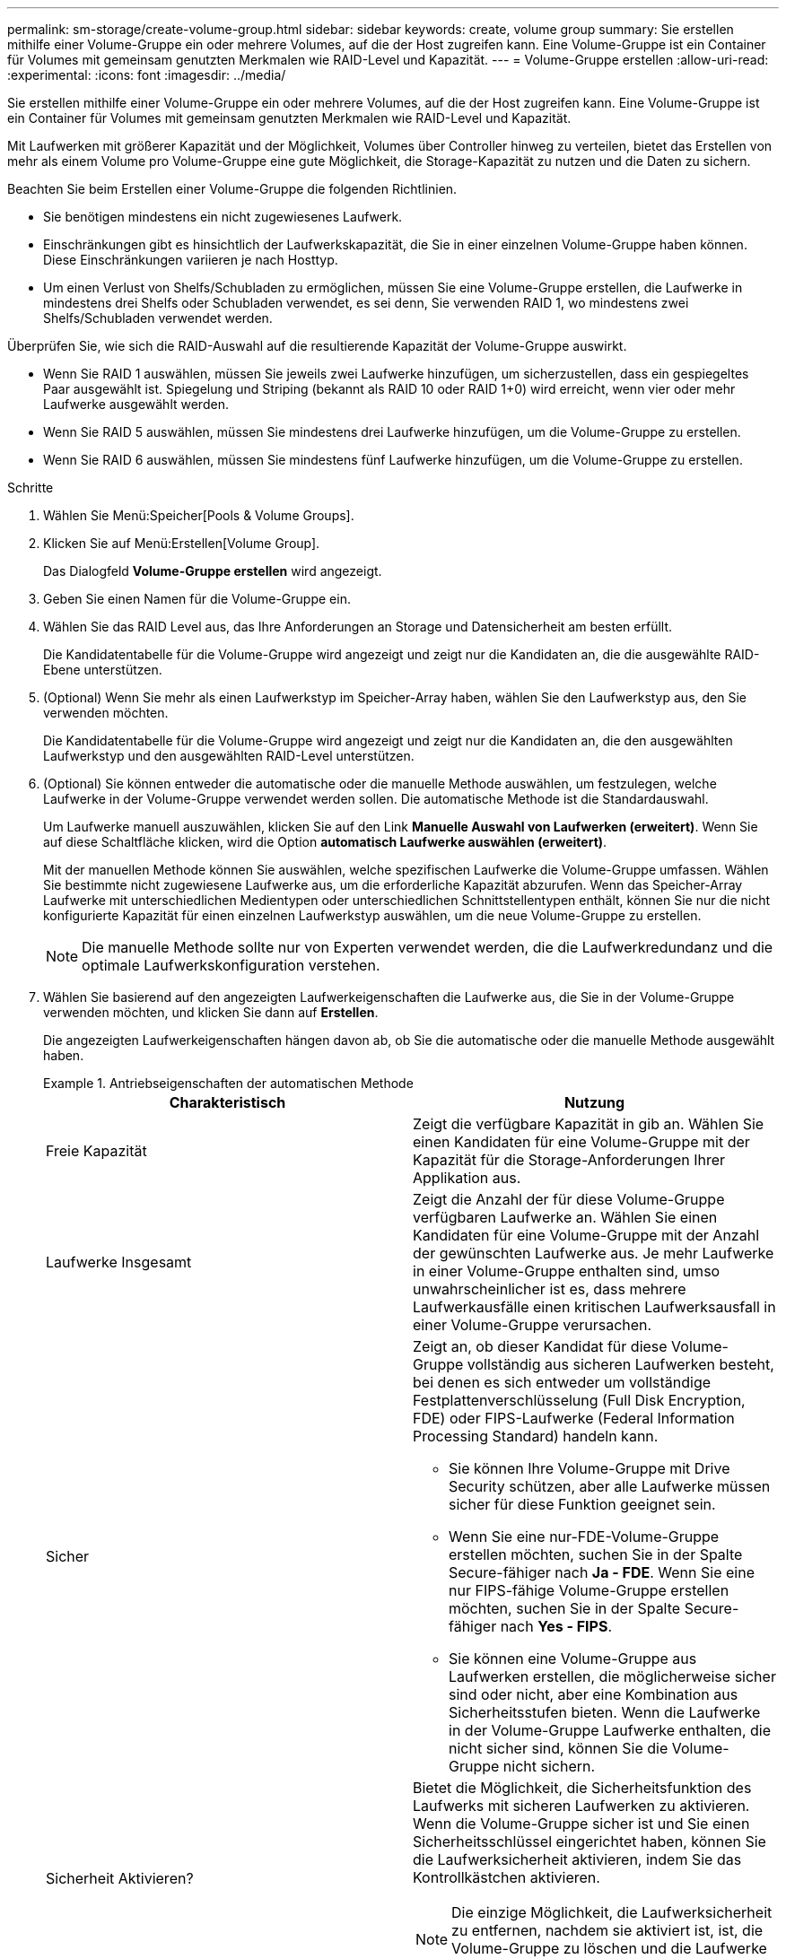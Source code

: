 ---
permalink: sm-storage/create-volume-group.html 
sidebar: sidebar 
keywords: create, volume group 
summary: Sie erstellen mithilfe einer Volume-Gruppe ein oder mehrere Volumes, auf die der Host zugreifen kann. Eine Volume-Gruppe ist ein Container für Volumes mit gemeinsam genutzten Merkmalen wie RAID-Level und Kapazität. 
---
= Volume-Gruppe erstellen
:allow-uri-read: 
:experimental: 
:icons: font
:imagesdir: ../media/


[role="lead"]
Sie erstellen mithilfe einer Volume-Gruppe ein oder mehrere Volumes, auf die der Host zugreifen kann. Eine Volume-Gruppe ist ein Container für Volumes mit gemeinsam genutzten Merkmalen wie RAID-Level und Kapazität.

Mit Laufwerken mit größerer Kapazität und der Möglichkeit, Volumes über Controller hinweg zu verteilen, bietet das Erstellen von mehr als einem Volume pro Volume-Gruppe eine gute Möglichkeit, die Storage-Kapazität zu nutzen und die Daten zu sichern.

Beachten Sie beim Erstellen einer Volume-Gruppe die folgenden Richtlinien.

* Sie benötigen mindestens ein nicht zugewiesenes Laufwerk.
* Einschränkungen gibt es hinsichtlich der Laufwerkskapazität, die Sie in einer einzelnen Volume-Gruppe haben können. Diese Einschränkungen variieren je nach Hosttyp.
* Um einen Verlust von Shelfs/Schubladen zu ermöglichen, müssen Sie eine Volume-Gruppe erstellen, die Laufwerke in mindestens drei Shelfs oder Schubladen verwendet, es sei denn, Sie verwenden RAID 1, wo mindestens zwei Shelfs/Schubladen verwendet werden.


Überprüfen Sie, wie sich die RAID-Auswahl auf die resultierende Kapazität der Volume-Gruppe auswirkt.

* Wenn Sie RAID 1 auswählen, müssen Sie jeweils zwei Laufwerke hinzufügen, um sicherzustellen, dass ein gespiegeltes Paar ausgewählt ist. Spiegelung und Striping (bekannt als RAID 10 oder RAID 1+0) wird erreicht, wenn vier oder mehr Laufwerke ausgewählt werden.
* Wenn Sie RAID 5 auswählen, müssen Sie mindestens drei Laufwerke hinzufügen, um die Volume-Gruppe zu erstellen.
* Wenn Sie RAID 6 auswählen, müssen Sie mindestens fünf Laufwerke hinzufügen, um die Volume-Gruppe zu erstellen.


.Schritte
. Wählen Sie Menü:Speicher[Pools & Volume Groups].
. Klicken Sie auf Menü:Erstellen[Volume Group].
+
Das Dialogfeld *Volume-Gruppe erstellen* wird angezeigt.

. Geben Sie einen Namen für die Volume-Gruppe ein.
. Wählen Sie das RAID Level aus, das Ihre Anforderungen an Storage und Datensicherheit am besten erfüllt.
+
Die Kandidatentabelle für die Volume-Gruppe wird angezeigt und zeigt nur die Kandidaten an, die die ausgewählte RAID-Ebene unterstützen.

. (Optional) Wenn Sie mehr als einen Laufwerkstyp im Speicher-Array haben, wählen Sie den Laufwerkstyp aus, den Sie verwenden möchten.
+
Die Kandidatentabelle für die Volume-Gruppe wird angezeigt und zeigt nur die Kandidaten an, die den ausgewählten Laufwerkstyp und den ausgewählten RAID-Level unterstützen.

. (Optional) Sie können entweder die automatische oder die manuelle Methode auswählen, um festzulegen, welche Laufwerke in der Volume-Gruppe verwendet werden sollen. Die automatische Methode ist die Standardauswahl.
+
Um Laufwerke manuell auszuwählen, klicken Sie auf den Link *Manuelle Auswahl von Laufwerken (erweitert)*. Wenn Sie auf diese Schaltfläche klicken, wird die Option *automatisch Laufwerke auswählen (erweitert)*.

+
Mit der manuellen Methode können Sie auswählen, welche spezifischen Laufwerke die Volume-Gruppe umfassen. Wählen Sie bestimmte nicht zugewiesene Laufwerke aus, um die erforderliche Kapazität abzurufen. Wenn das Speicher-Array Laufwerke mit unterschiedlichen Medientypen oder unterschiedlichen Schnittstellentypen enthält, können Sie nur die nicht konfigurierte Kapazität für einen einzelnen Laufwerkstyp auswählen, um die neue Volume-Gruppe zu erstellen.

+
[NOTE]
====
Die manuelle Methode sollte nur von Experten verwendet werden, die die Laufwerkredundanz und die optimale Laufwerkskonfiguration verstehen.

====
. Wählen Sie basierend auf den angezeigten Laufwerkeigenschaften die Laufwerke aus, die Sie in der Volume-Gruppe verwenden möchten, und klicken Sie dann auf *Erstellen*.
+
Die angezeigten Laufwerkeigenschaften hängen davon ab, ob Sie die automatische oder die manuelle Methode ausgewählt haben.

+
.Antriebseigenschaften der automatischen Methode
====
[cols="2*"]
|===
| Charakteristisch | Nutzung 


 a| 
Freie Kapazität
 a| 
Zeigt die verfügbare Kapazität in gib an. Wählen Sie einen Kandidaten für eine Volume-Gruppe mit der Kapazität für die Storage-Anforderungen Ihrer Applikation aus.



 a| 
Laufwerke Insgesamt
 a| 
Zeigt die Anzahl der für diese Volume-Gruppe verfügbaren Laufwerke an. Wählen Sie einen Kandidaten für eine Volume-Gruppe mit der Anzahl der gewünschten Laufwerke aus. Je mehr Laufwerke in einer Volume-Gruppe enthalten sind, umso unwahrscheinlicher ist es, dass mehrere Laufwerkausfälle einen kritischen Laufwerksausfall in einer Volume-Gruppe verursachen.



 a| 
Sicher
 a| 
Zeigt an, ob dieser Kandidat für diese Volume-Gruppe vollständig aus sicheren Laufwerken besteht, bei denen es sich entweder um vollständige Festplattenverschlüsselung (Full Disk Encryption, FDE) oder FIPS-Laufwerke (Federal Information Processing Standard) handeln kann.

** Sie können Ihre Volume-Gruppe mit Drive Security schützen, aber alle Laufwerke müssen sicher für diese Funktion geeignet sein.
** Wenn Sie eine nur-FDE-Volume-Gruppe erstellen möchten, suchen Sie in der Spalte Secure-fähiger nach *Ja - FDE*. Wenn Sie eine nur FIPS-fähige Volume-Gruppe erstellen möchten, suchen Sie in der Spalte Secure-fähiger nach *Yes - FIPS*.
** Sie können eine Volume-Gruppe aus Laufwerken erstellen, die möglicherweise sicher sind oder nicht, aber eine Kombination aus Sicherheitsstufen bieten. Wenn die Laufwerke in der Volume-Gruppe Laufwerke enthalten, die nicht sicher sind, können Sie die Volume-Gruppe nicht sichern.




 a| 
Sicherheit Aktivieren?
 a| 
Bietet die Möglichkeit, die Sicherheitsfunktion des Laufwerks mit sicheren Laufwerken zu aktivieren. Wenn die Volume-Gruppe sicher ist und Sie einen Sicherheitsschlüssel eingerichtet haben, können Sie die Laufwerksicherheit aktivieren, indem Sie das Kontrollkästchen aktivieren.


NOTE: Die einzige Möglichkeit, die Laufwerksicherheit zu entfernen, nachdem sie aktiviert ist, ist, die Volume-Gruppe zu löschen und die Laufwerke zu löschen.



 a| 
DA-fähig
 a| 
Gibt an, ob Data Assurance (da) für diese Gruppe verfügbar ist. Data Assurance (da) überprüft und korrigiert Fehler, die auftreten können, wenn Daten zwischen einem Host und einem Storage-Array übermittelt werden.

Wenn Sie da verwenden möchten, wählen Sie eine Volume-Gruppe aus, die für das da-fähig ist. Diese Option ist nur verfügbar, wenn die da-Funktion aktiviert wurde.

Eine Volume-Gruppe kann Laufwerke enthalten, die für da-fähig sind oder nicht für da-fähig sind, aber alle Laufwerke müssen für die Verwendung dieser Funktion als da-fähig sein.



 a| 
Schutz Vor Shelf-Verlust
 a| 
Zeigt an, ob Regalverlustschutz verfügbar ist. Shelf-Schutz garantiert den Zugriff auf die Daten auf den Volumes in einer Volume-Gruppe, wenn ein vollständiger Verlust der Kommunikation zu einem Shelf auftritt.



 a| 
Schutz Vor Schubladenverlust
 a| 
Zeigt an, ob ein Schubladenschutz verfügbar ist, der nur zur Verfügung steht, wenn Sie ein Laufwerk-Shelf mit Schubladen verwenden. Der Schutz vor Schubladenverlust garantiert den Zugriff auf die Daten auf den Volumes in einer Volume-Gruppe, wenn ein vollständiger Verlust der Kommunikation mit einer einzelnen Schublade in einem Festplatten-Shelf auftritt.

|===
====
+
.Eigenschaften des Antriebs mit manueller Methode
====
[cols="2*"]
|===
| Charakteristisch | Nutzung 


 a| 
Medientyp
 a| 
Gibt den Medientyp an. Folgende Medientypen werden unterstützt:

** Festplatte
** Solid State Disk (SSD) Alle Laufwerke einer Volume-Gruppe müssen vom gleichen Medientyp (entweder alle SSDs oder alle Festplatten) sein. Volume-Gruppen können keine Mischung aus Medientypen oder Schnittstellentypen haben.




 a| 
Laufwerkskapazität
 a| 
Zeigt die Laufwerkskapazität an.

** Wählen Sie nach Möglichkeit Laufwerke aus, die eine Kapazität haben, die den Kapazitäten der aktuellen Laufwerke in der Volume-Gruppe entspricht.
** Wenn nicht zugewiesene Laufwerke mit kleinerer Kapazität hinzugefügt werden müssen, müssen Sie beachten, dass die nutzbare Kapazität jedes Laufwerks, das sich derzeit in der Volume-Gruppe befindet, reduziert wird. Daher ist die Laufwerkskapazität für die gesamte Volume-Gruppe gleich.
** Wenn nicht zugewiesene Laufwerke mit höherer Kapazität hinzugefügt werden müssen, müssen Sie beachten, dass die nutzbare Kapazität der hinzufügenden nicht zugewiesenen Laufwerke reduziert wird, damit sie den aktuellen Kapazitäten der Laufwerke in der Volume-Gruppe entsprechen.




 a| 
Fach
 a| 
Zeigt die Position des Fachs des Laufwerks an.



 a| 
Schlitz
 a| 
Zeigt die Position des Laufwerksteckplatzes an.



 a| 
Drehzahl (U/min)
 a| 
Zeigt die Geschwindigkeit des Laufwerks an.



 a| 
Größe des logischen Sektors
 a| 
Gibt die Größe und das Format des Sektors an.



 a| 
Sicher
 a| 
Zeigt an, ob dieser Kandidat für diese Volume-Gruppe vollständig aus sicheren Laufwerken besteht, bei denen es sich entweder um vollständige Festplattenverschlüsselung (Full Disk Encryption, FDE) oder FIPS-Laufwerke (Federal Information Processing Standard) handeln kann.

** Sie können Ihre Volume-Gruppe mit Drive Security schützen, aber alle Laufwerke müssen sicher für diese Funktion geeignet sein.
** Wenn Sie eine nur-FDE-Volume-Gruppe erstellen möchten, suchen Sie in der Spalte Secure-fähiger nach *Ja - FDE*. Wenn Sie eine nur FIPS-fähige Volume-Gruppe erstellen möchten, suchen Sie in der Spalte Secure-fähiger nach *Yes - FIPS*.
** Sie können eine Volume-Gruppe aus Laufwerken erstellen, die möglicherweise sicher sind oder nicht, aber eine Kombination aus Sicherheitsstufen bieten. Wenn die Laufwerke in der Volume-Gruppe Laufwerke enthalten, die nicht sicher sind, können Sie die Volume-Gruppe nicht sichern.




 a| 
DA-fähig
 a| 
Gibt an, ob Data Assurance (da) für diese Gruppe verfügbar ist. Data Assurance (da) überprüft und korrigiert Fehler, die auftreten können, wenn Daten zwischen einem Host und einem Storage-Array übermittelt werden.

Wenn Sie da verwenden möchten, wählen Sie eine Volume-Gruppe aus, die für das da-fähig ist. Diese Option ist nur verfügbar, wenn die da-Funktion aktiviert wurde.

Eine Volume-Gruppe kann Laufwerke enthalten, die für da-fähig sind oder nicht für da-fähig sind, aber alle Laufwerke müssen für die Verwendung dieser Funktion als da-fähig sein.

|===
====

